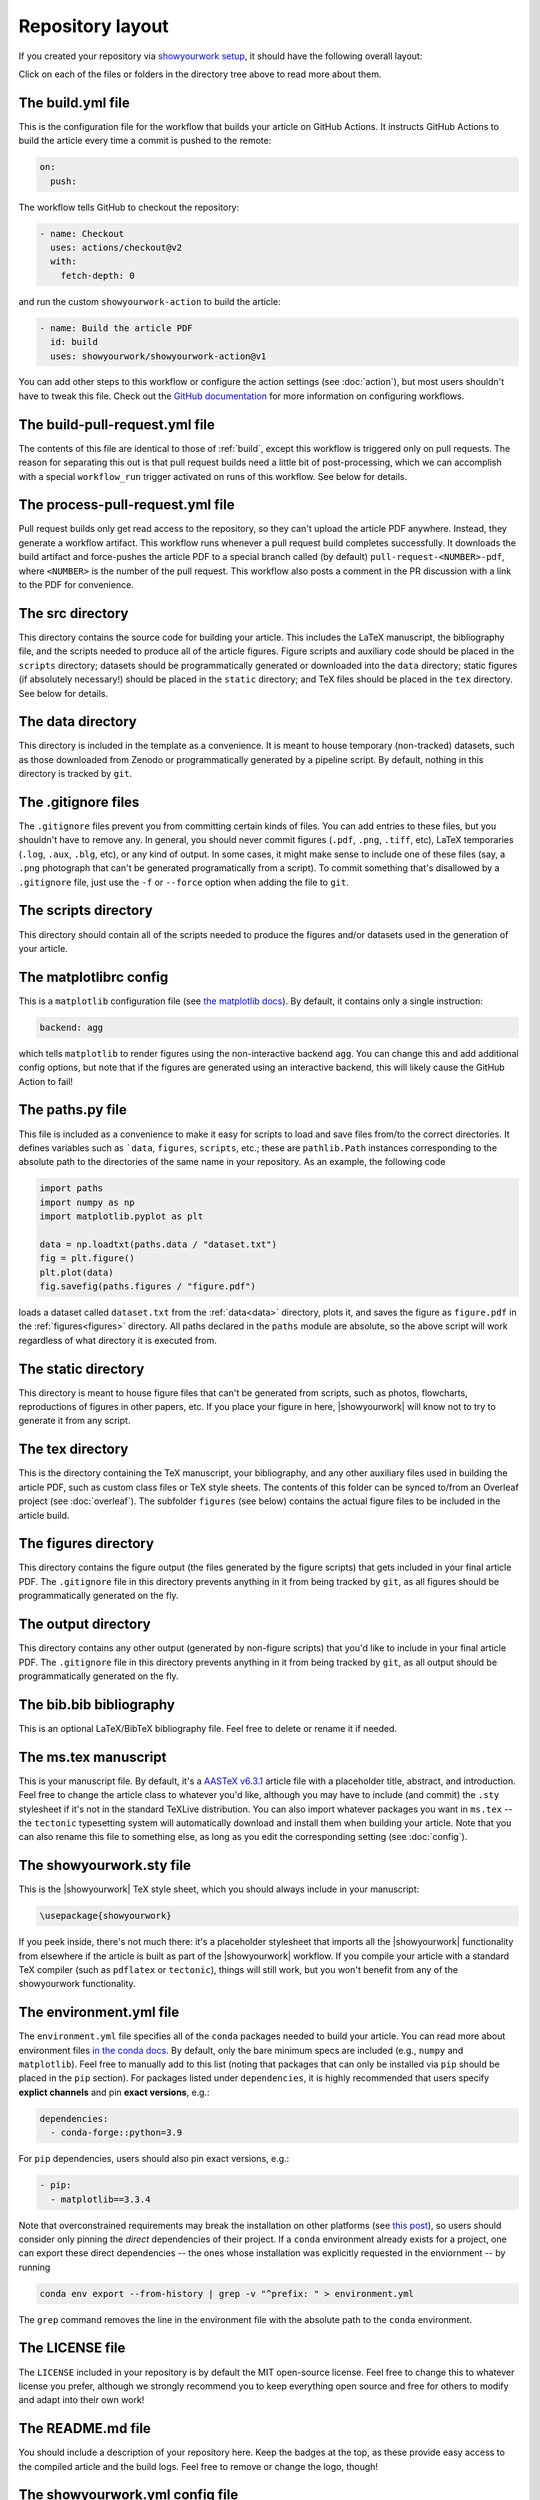 Repository layout
=================

If you created your repository via `showyourwork setup <local>`_,
it should have the following overall layout:

.. raw:: html

      <style>
        /*
              https://codepen.io/asraven/pen/qbrQMX
        */
        .directory-list ul {
          margin-left: 10px;
          padding-left: 20px;
          border-left: 1px dashed #ddd;
        }
        .directory-list li {
          list-style: none;
          color: #888;
          font-size: 17px;
          font-style: normal;
          font-weight: normal;
        }
        .directory-list a {
          border-bottom: 1px solid transparent;
          color: rgba(var(--pst-color-link),1);
          text-decoration: none;
          transition: all 0.2s ease;
        }
        .directory-list a:hover {
          font-weight: bold;
        }
        .directory-list .folder > a {
          color: rgba(var(--pst-color-link),1);
        }
        .directory-list li:before {
          margin-right: 10px;
          content: "";
          height: 20px;
          vertical-align: middle;
          width: 20px;
          background-repeat: no-repeat;
          display: inline-block;
          /* file icon by default */
          background-image: url("data:image/svg+xml;utf8,<svg xmlns='http://www.w3.org/2000/svg' viewBox='0 0 100 100'><path fill='lightgrey' d='M85.714,42.857V87.5c0,1.487-0.521,2.752-1.562,3.794c-1.042,1.041-2.308,1.562-3.795,1.562H19.643 c-1.488,0-2.753-0.521-3.794-1.562c-1.042-1.042-1.562-2.307-1.562-3.794v-75c0-1.487,0.521-2.752,1.562-3.794 c1.041-1.041,2.306-1.562,3.794-1.562H50V37.5c0,1.488,0.521,2.753,1.562,3.795s2.307,1.562,3.795,1.562H85.714z M85.546,35.714 H57.143V7.311c3.05,0.558,5.505,1.767,7.366,3.627l17.41,17.411C83.78,30.209,84.989,32.665,85.546,35.714z' /></svg>");
          background-position: center 2px;
          background-size: 60% auto;
        }
        .directory-list li.folder:before {
          /* folder icon if folder class is specified */
          background-image: url("data:image/svg+xml;utf8,<svg xmlns='http://www.w3.org/2000/svg' viewBox='0 0 100 100'><path fill='lightblue' d='M96.429,37.5v39.286c0,3.423-1.228,6.361-3.684,8.817c-2.455,2.455-5.395,3.683-8.816,3.683H16.071 c-3.423,0-6.362-1.228-8.817-3.683c-2.456-2.456-3.683-5.395-3.683-8.817V23.214c0-3.422,1.228-6.362,3.683-8.817 c2.455-2.456,5.394-3.683,8.817-3.683h17.857c3.422,0,6.362,1.228,8.817,3.683c2.455,2.455,3.683,5.395,3.683,8.817V25h37.5 c3.422,0,6.361,1.228,8.816,3.683C95.201,31.138,96.429,34.078,96.429,37.5z' /></svg>");
          background-position: center top;
          background-size: 75% auto;
        }
      </style>

      <div class="box">
        <ul class="directory-list">
          <li class="folder">.github
            <ul>
              <li class="folder">workflow
                <ul>
                  <li><a href="#build">build.yml</a></li>
                  <li><a href="#build-pull-request">build-pull-request.yml</a></li>
                  <li><a href="#process-pull-request">process-pull-request.yml</a></li>
                </ul>
              </li>
            </ul>
          </li>
          <li class="folder"><a href="#src">src</a>
            <ul>
              <li class="folder"><a href="#data">data</a>
                <ul>
                  <li><a href="#gitignore">.gitignore</a></li>
                </ul>
              </li>
              <li class="folder"><a href="#scripts">scripts</a>
                <ul>
                  <li><a href="#gitignore">.gitignore</a></li>
                  <li><a href="#matplotlibrc">matplotlibrc</a></li>
                  <li><a href="#paths">paths.py</a></li>
                </ul>
              </li>
              <li class="folder"><a href="#static">static</a>
                <ul>
                  <li><a href="#gitignore">.gitignore</a></li>
                </ul>
              </li>
              <li class="folder"><a href="#tex">tex</a>
                <ul>
                  <li class="folder"><a href="#figures">figures</a>
                    <ul>
                      <li><a href="#gitignore">.gitignore</a></li>
                    </ul>
                  </li>
                  <li class="folder"><a href="#output">output</a>
                    <ul>
                      <li><a href="#gitignore">.gitignore</a></li>
                    </ul>
                  </li>
                  <li><a href="#gitignore">.gitignore</a></li>
                  <li><a href="#bibliography">bib.bib</a></li>
                  <li><a href="#manuscript">ms.tex</a></li>
                  <li><a href="#style">showyourwork.sty</a></li>
                </ul>
              </li>
            </ul>
          </li>
          <li><a href="#gitignore">.gitignore</a></li>
          <li><a href="#environment">environment.yml</a></li>
          <li><a href="#license">LICENSE</a></li>
          <li><a href="#readme">README.md</a></li>
          <li><a href="#config">showyourwork.yml</a></li>
          <li><a href="#snakefile">Snakefile</a></li>
          <li><a href="#zenodoconfig">zenodo.yml</a></li>
        </ul>
      </div>


Click on each of the files or folders in the directory tree above to read more about
them.

.. raw:: html

    <style>
      h2 {
        font-size: 21px !important;
      }
    </style>


.. _build:

The build.yml file
******************

This is the configuration file for the workflow that builds your article on GitHub Actions.
It instructs GitHub Actions to build the article every time a commit is pushed to the
remote:

.. code-block:: yaml

    on:
      push:

The workflow tells GitHub to checkout the repository:

.. code-block:: yaml

    - name: Checkout
      uses: actions/checkout@v2
      with:
        fetch-depth: 0

and run the custom ``showyourwork-action`` to build the article:

.. code-block:: yaml

    - name: Build the article PDF
      id: build
      uses: showyourwork/showyourwork-action@v1

You can add other steps to this workflow or configure the action settings (see :doc:`action`), but most users shouldn't
have to tweak this file.
Check out the `GitHub documentation <https://docs.github.com/en/actions/reference/workflow-syntax-for-github-actions>`_ for
more information on configuring workflows.


.. _build-pull-request:

The build-pull-request.yml file
*******************************

The contents of this file are identical to those of :ref:`build`, except this workflow
is triggered only on pull requests. The reason for separating this out is that pull
request builds need a little bit of post-processing, which we can accomplish with
a special ``workflow_run`` trigger activated on runs of this workflow. See below
for details.


.. _process-pull-request:

The process-pull-request.yml file
*********************************

Pull request builds only get read access to the repository, so they can't upload the
article PDF anywhere. Instead, they generate a workflow artifact. This workflow
runs whenever a pull request build completes successfully. It downloads the build
artifact and force-pushes the article PDF to a special branch called (by default)
``pull-request-<NUMBER>-pdf``, where ``<NUMBER>`` is the number of the pull request.
This workflow also posts a comment in the PR discussion with a link to the PDF
for convenience.


.. _src:

The src directory
*****************

This directory contains the source code for building your article. This includes
the LaTeX manuscript, the bibliography file, and the scripts
needed to produce all of the article figures. Figure scripts and auxiliary
code should be placed in the ``scripts`` directory; datasets should be
programmatically generated or downloaded into the ``data`` directory; static
figures (if absolutely necessary!) should be placed in the ``static``
directory; and TeX files should be placed in the ``tex`` directory.
See below for details.


.. _data:

The data directory
******************

This directory is included in the template as a convenience. It is meant to
house temporary (non-tracked) datasets, such as those downloaded from Zenodo
or programmatically generated by a pipeline script.
By default, nothing in this directory is tracked by ``git``.


.. _gitignore:

The .gitignore files
********************

The ``.gitignore`` files prevent you from committing certain kinds of files.
You can add entries to these files, but you shouldn't have to remove any.
In general, you should never commit figures (``.pdf``, ``.png``, ``.tiff``, etc),
LaTeX temporaries (``.log``, ``.aux``, ``.blg``, etc), or any kind of output.
In some cases, it might make sense to include one of these files (say, a ``.png``
photograph that can't be generated programatically from a script). To commit
something that's disallowed by a ``.gitignore`` file, just use the ``-f`` or ``--force``
option when adding the file to ``git``.


.. _scripts:

The scripts directory
*********************

This directory should contain all of the scripts needed to produce the figures
and/or datasets used in the generation of
your article.


.. _matplotlibrc:

The matplotlibrc config
***********************

This is a ``matplotlib`` configuration file
(see `the matplotlib docs <https://matplotlib.org/stable/tutorials/introductory/customizing.html>`_).
By default, it contains only a single instruction:

.. code-block::

    backend: agg

which tells ``matplotlib`` to render figures using the non-interactive backend
``agg``. You can change this and add additional config options, but note that
if the figures are generated using an interactive backend, this will likely
cause the GitHub Action to fail!


.. _paths:

The paths.py file
*****************

This file is included as a convenience to make it easy for scripts to load and save files
from/to the correct directories. It defines variables such as ```data``, ``figures``,
``scripts``, etc.; these are ``pathlib.Path`` instances corresponding to the absolute
path to the directories of the same name in your repository.
As an example, the following code

.. code-block:: python

    import paths
    import numpy as np
    import matplotlib.pyplot as plt

    data = np.loadtxt(paths.data / "dataset.txt")
    fig = plt.figure()
    plt.plot(data)
    fig.savefig(paths.figures / "figure.pdf")

loads a dataset called ``dataset.txt`` from the :ref:`data<data>` directory, plots it,
and saves the figure as ``figure.pdf`` in the :ref:`figures<figures>` directory.
All paths declared in the ``paths`` module are absolute, so the above script will
work regardless of what directory it is executed from.


.. _static:

The static directory
********************

This directory is meant to house figure files that can't be generated from
scripts, such as photos, flowcharts, reproductions of figures in other papers, etc.
If you place your figure in here, |showyourwork| will know not to try to
generate it from any script.


.. _tex:

The tex directory
*****************

This is the directory containing the TeX manuscript, your bibliography, and any
other auxiliary files used in building the article PDF, such as custom class
files or TeX style sheets. The contents of this folder can be synced to/from
an Overleaf project (see :doc:`overleaf`). The subfolder ``figures`` (see below)
contains the actual figure files to be included in the article build.


.. _figures:

The figures directory
*********************

This directory contains the figure output (the files generated by the figure
scripts) that gets included in your final article PDF. The ``.gitignore`` file
in this directory prevents anything in it from being tracked by ``git``, as
all figures should be programmatically generated on the fly.


.. _output:

The output directory
********************

This directory contains any other output (generated by non-figure
scripts) that you'd like to include in your final article PDF. The ``.gitignore`` file
in this directory prevents anything in it from being tracked by ``git``, as
all output should be programmatically generated on the fly.


.. _bibliography:

The bib.bib bibliography
************************

This is an optional LaTeX/BibTeX bibliography file. Feel free to delete or rename
it if needed.


.. _manuscript:

The ms.tex manuscript
*********************

This is your manuscript file. By default, it's a `AASTeX v6.3.1 <https://journals.aas.org/aastexguide/>`_
article file with a placeholder title, abstract, and introduction. Feel free to
change the article class to whatever you'd like, although you may have to include
(and commit) the ``.sty`` stylesheet if it's not in the standard TeXLive distribution.
You can also import whatever packages you want in ``ms.tex`` -- the ``tectonic``
typesetting system will automatically download and install them when building
your article. Note that you can also rename this file to something else, as
long as you edit the corresponding setting (see :doc:`config`).


.. _style:

The showyourwork.sty file
*************************

This is the |showyourwork| TeX style sheet, which you should always include in
your manuscript:

.. code-block:: tex

    \usepackage{showyourwork}

If you peek inside, there's not much there: it's a placeholder stylesheet that
imports all the |showyourwork| functionality from elsewhere if the article
is built as part of the |showyourwork| workflow. If you compile your article
with a standard TeX compiler (such as ``pdflatex`` or ``tectonic``), things will
still work, but you won't benefit from any of the showyourwork functionality.

.. _environment:

The environment.yml file
************************

The ``environment.yml`` file specifies all of the ``conda`` packages needed to
build your article. You can read more about environment files
`in the conda docs <https://conda.io/projects/conda/en/latest/user-guide/tasks/manage-environments.html>`_.
By default, only the bare minimum specs are included
(e.g., ``numpy`` and ``matplotlib``). Feel free to manually add to this list
(noting that packages that can only be installed via ``pip`` should be placed in
the ``pip`` section). For packages listed under ``dependencies``, it is highly
recommended that users specify **explict channels** and pin **exact versions**, e.g.:

.. code-block:: text

  dependencies:
    - conda-forge::python=3.9

For ``pip`` dependencies, users should also pin exact versions, e.g.:

.. code-block:: text

  - pip:
    - matplotlib==3.3.4

Note that overconstrained requirements may break the installation on other platforms
(see `this post <https://stackoverflow.com/questions/39280638/how-to-share-conda-environments-across-platforms>`_),
so users should consider only pinning the *direct* dependencies of their project.
If a ``conda`` environment already exists for a project, one can export
these direct dependencies -- the ones whose installation was explicitly requested in the enviornment --
by running

.. code-block:: bash

    conda env export --from-history | grep -v "^prefix: " > environment.yml

The ``grep`` command removes the line in the environment file with the absolute path
to the ``conda`` environment.


.. _license:

The LICENSE file
****************

The ``LICENSE`` included in your repository is by default the MIT open-source
license. Feel free to change this to whatever license you prefer, although we
strongly recommend you to keep everything open source and free for others to
modify and adapt into their own work!


.. _readme:

The README.md file
******************

You should include a description of your repository here. Keep the badges at
the top, as these provide easy access to the compiled article and the build logs.
Feel free to remove or change the logo, though!


.. _config:

The showyourwork.yml config file
********************************

This is the `Snakemake config file <https://snakemake.readthedocs.io/en/stable/snakefiles/configuration.html>`_
for |showyourwork|, where you can customize several aspects of the build. For
detailed information on this file, see :doc:`the showyourwork.yml file <config>`.


.. _snakefile:

The Snakefile workflow
**********************

The ``Snakefile`` contains custom instructions to build your article
from the files in your repository. If you're not familiar with the Snakemake
workflow management system, read up on it `here <https://snakemake.readthedocs.io>`_.
By default, the ``Snakefile`` is empty: |showyourwork| takes care of everything
for you. For custom workflows, you can add rules to your ``Snakefile``, such
as instructions on how to build custom figures, to download datasets, etc.
Note, finally, that this file is written in a language that's a straightforward
superset of Python, so any regular Python commands and syntax is valid in it.


.. _zenodoconfig:

The zenodo.yml config file
**************************

This is a config file used to store Zenodo caching information. This file is
entirely managed by |showyourwork|, so users should not edit it manually.
